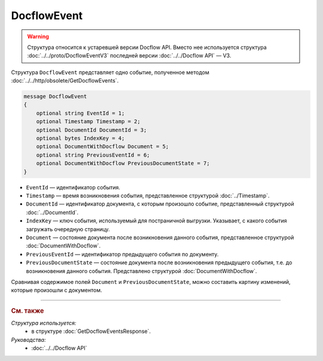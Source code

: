 DocflowEvent
============

.. warning::
	Структура относится к устаревшей версии Docflow API. Вместо нее используется структура :doc:`../../proto/DocflowEventV3` последней версии :doc:`../../Docflow API` — V3.

Структура ``DocflowEvent`` представляет одно событие, полученное методом :doc:`../../http/obsolete/GetDocflowEvents`.

.. code-block:: protobuf

   message DocflowEvent
   {
       optional string EventId = 1;
       optional Timestamp Timestamp = 2;
       optional DocumentId DocumentId = 3;
       optional bytes IndexKey = 4;
       optional DocumentWithDocflow Document = 5;
       optional string PreviousEventId = 6;
       optional DocumentWithDocflow PreviousDocumentState = 7;
   }

- ``EventId`` — идентификатор события.
- ``Timestamp`` — время возникновения события, представленное структурой :doc:`../Timestamp`.
- ``DocumentId`` — идентификатор документа, с которым произошло событие, представленный структурой :doc:`../DocumentId`.
- ``IndexKey`` — ключ события, используемый для постраничной выгрузки. Указывает, с какого события загружать очередную страницу.
- ``Document`` — состояние документа после возникновения данного события, представленное структурой :doc:`DocumentWithDocflow`.
- ``PreviousEventId`` — идентификатор предыдущего события по документу.
- ``PreviousDocumentState`` — состояние документа после возникновения предыдущего события, т.е. до возникновения данного события. Представлено структурой :doc:`DocumentWithDocflow`. 

Сравнивая содержимое полей ``Document`` и ``PreviousDocumentState``, можно составить картину изменений, которые произошли с документом.

----

.. rubric:: См. также

*Структура используется:*
	- в структуре :doc:`GetDocflowEventsResponse`.

*Руководства:*
	- :doc:`../../Docflow API`
